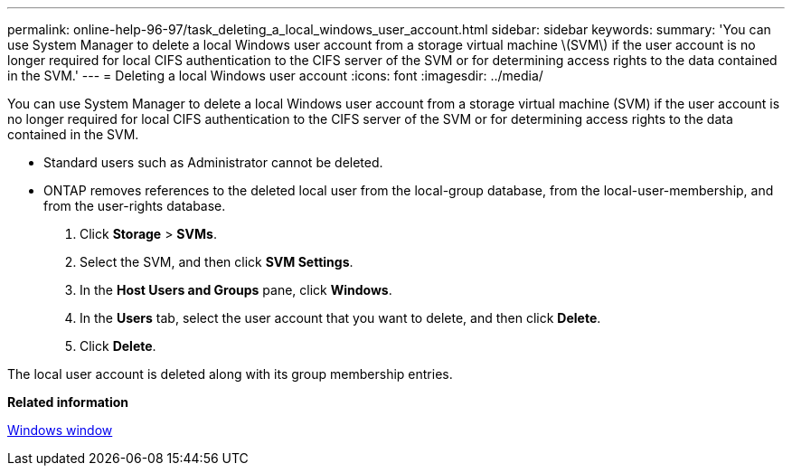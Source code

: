 ---
permalink: online-help-96-97/task_deleting_a_local_windows_user_account.html
sidebar: sidebar
keywords: 
summary: 'You can use System Manager to delete a local Windows user account from a storage virtual machine \(SVM\) if the user account is no longer required for local CIFS authentication to the CIFS server of the SVM or for determining access rights to the data contained in the SVM.'
---
= Deleting a local Windows user account
:icons: font
:imagesdir: ../media/

[.lead]
You can use System Manager to delete a local Windows user account from a storage virtual machine (SVM) if the user account is no longer required for local CIFS authentication to the CIFS server of the SVM or for determining access rights to the data contained in the SVM.

* Standard users such as Administrator cannot be deleted.
* ONTAP removes references to the deleted local user from the local-group database, from the local-user-membership, and from the user-rights database.

. Click *Storage* > *SVMs*.
. Select the SVM, and then click *SVM Settings*.
. In the *Host Users and Groups* pane, click *Windows*.
. In the *Users* tab, select the user account that you want to delete, and then click *Delete*.
. Click *Delete*.

The local user account is deleted along with its group membership entries.

*Related information*

xref:reference_windows_window.adoc[Windows window]
